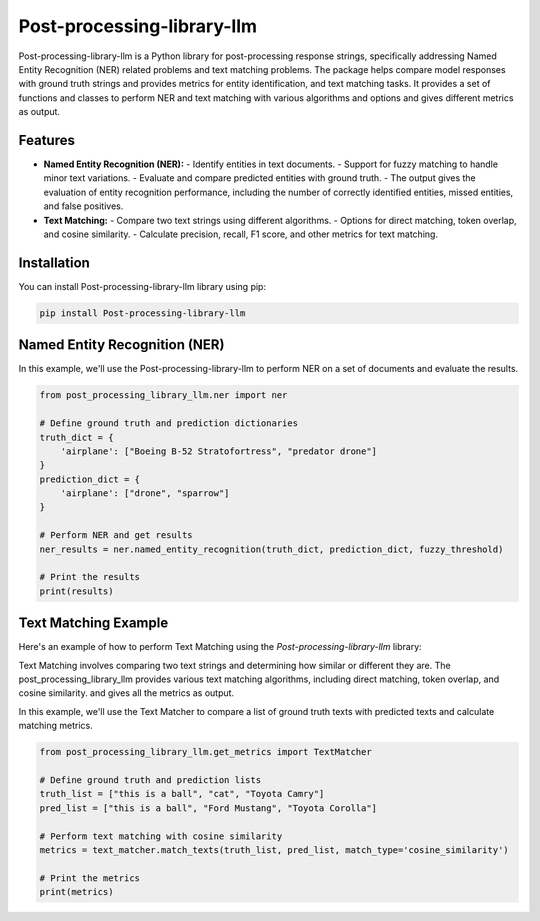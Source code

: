 Post-processing-library-llm
===========================

Post-processing-library-llm is a Python library for post-processing
response strings, specifically addressing
Named Entity Recognition (NER) related problems and text matching problems. The package helps compare model
responses with ground truth strings and provides metrics for entity identification,
and text matching tasks. It provides a set of functions and classes to perform NER
and text matching with various algorithms and options and gives different metrics as output.

Features
--------

- **Named Entity Recognition (NER):**
  - Identify entities in text documents.
  - Support for fuzzy matching to handle minor text variations.
  - Evaluate and compare predicted entities with ground truth.
  - The output gives the evaluation of entity recognition performance, including the number of correctly identified entities, missed entities, and false positives.


- **Text Matching:**
  - Compare two text strings using different algorithms.
  - Options for direct matching, token overlap, and cosine similarity.
  - Calculate precision, recall, F1 score, and other metrics for text matching.

Installation
------------

You can install Post-processing-library-llm  library using pip:

.. code-block:: shell

   pip install Post-processing-library-llm

Named Entity Recognition (NER)
-------------------------------

In this example, we'll use the Post-processing-library-llm to perform NER on a set of documents and evaluate the results.

.. code-block:: python

   from post_processing_library_llm.ner import ner

   # Define ground truth and prediction dictionaries
   truth_dict = {
       'airplane': ["Boeing B-52 Stratofortress", "predator drone"]
   }
   prediction_dict = {
       'airplane': ["drone", "sparrow"]
   }

   # Perform NER and get results
   ner_results = ner.named_entity_recognition(truth_dict, prediction_dict, fuzzy_threshold)

   # Print the results
   print(results)

Text Matching Example
----------------------

Here's an example of how to perform Text Matching using the `Post-processing-library-llm` library:

Text Matching involves comparing two text strings and determining how similar or different they are. The post_processing_library_llm provides various text matching algorithms, including direct matching, token overlap, and cosine similarity. and gives all the metrics as output.

In this example, we'll use the Text Matcher to compare a list of ground truth texts with predicted texts and calculate matching metrics.

.. code-block:: python

   from post_processing_library_llm.get_metrics import TextMatcher

   # Define ground truth and prediction lists
   truth_list = ["this is a ball", "cat", "Toyota Camry"]
   pred_list = ["this is a ball", "Ford Mustang", "Toyota Corolla"]

   # Perform text matching with cosine similarity
   metrics = text_matcher.match_texts(truth_list, pred_list, match_type='cosine_similarity')

   # Print the metrics
   print(metrics)
